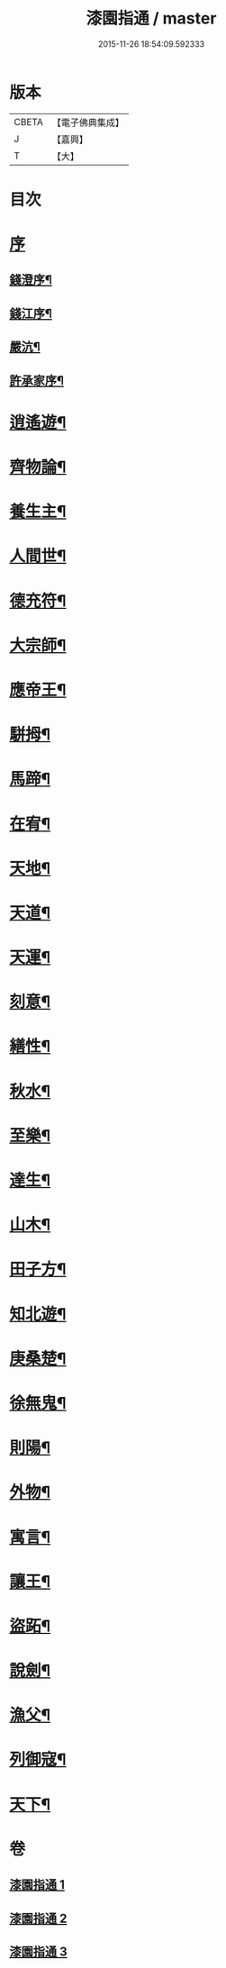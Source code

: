 #+TITLE: 漆園指通 / master
#+DATE: 2015-11-26 18:54:09.592333
* 版本
 |     CBETA|【電子佛典集成】|
 |         J|【嘉興】    |
 |         T|【大】     |

* 目次
* [[file:KR6q0219_001.txt::001-0027a1][序]]
** [[file:KR6q0219_001.txt::001-0027a2][錢澄序¶]]
** [[file:KR6q0219_001.txt::0027b12][錢江序¶]]
** [[file:KR6q0219_001.txt::0027c2][嚴沆¶]]
** [[file:KR6q0219_001.txt::0027c22][許承家序¶]]
* [[file:KR6q0219_001.txt::0028b5][逍遙遊¶]]
* [[file:KR6q0219_001.txt::0029a21][齊物論¶]]
* [[file:KR6q0219_001.txt::0031c22][養生主¶]]
* [[file:KR6q0219_001.txt::0032a22][人間世¶]]
* [[file:KR6q0219_001.txt::0033c7][德充符¶]]
* [[file:KR6q0219_001.txt::0034c6][大宗師¶]]
* [[file:KR6q0219_001.txt::0036a15][應帝王¶]]
* [[file:KR6q0219_002.txt::002-0037a5][駢拇¶]]
* [[file:KR6q0219_002.txt::0037b3][馬蹄¶]]
* [[file:KR6q0219_002.txt::0038a9][在宥¶]]
* [[file:KR6q0219_002.txt::0038c25][天地¶]]
* [[file:KR6q0219_002.txt::0039c28][天道¶]]
* [[file:KR6q0219_002.txt::0040b23][天運¶]]
* [[file:KR6q0219_002.txt::0041a22][刻意¶]]
* [[file:KR6q0219_002.txt::0041b10][繕性¶]]
* [[file:KR6q0219_002.txt::0041c7][秋水¶]]
* [[file:KR6q0219_002.txt::0042b24][至樂¶]]
* [[file:KR6q0219_002.txt::0043a7][達生¶]]
* [[file:KR6q0219_002.txt::0043c17][山木¶]]
* [[file:KR6q0219_003.txt::003-0044c5][田子方¶]]
* [[file:KR6q0219_003.txt::0045a21][知北遊¶]]
* [[file:KR6q0219_003.txt::0046a9][庚桑楚¶]]
* [[file:KR6q0219_003.txt::0047a7][徐無鬼¶]]
* [[file:KR6q0219_003.txt::0048a11][則陽¶]]
* [[file:KR6q0219_003.txt::0048c11][外物¶]]
* [[file:KR6q0219_003.txt::0049b10][寓言¶]]
* [[file:KR6q0219_003.txt::0049c25][讓王¶]]
* [[file:KR6q0219_003.txt::0050b3][盜跖¶]]
* [[file:KR6q0219_003.txt::0050b19][說劍¶]]
* [[file:KR6q0219_003.txt::0050b26][漁父¶]]
* [[file:KR6q0219_003.txt::0050c2][列御寇¶]]
* [[file:KR6q0219_003.txt::0051a27][天下¶]]
* 卷
** [[file:KR6q0219_001.txt][漆園指通 1]]
** [[file:KR6q0219_002.txt][漆園指通 2]]
** [[file:KR6q0219_003.txt][漆園指通 3]]
